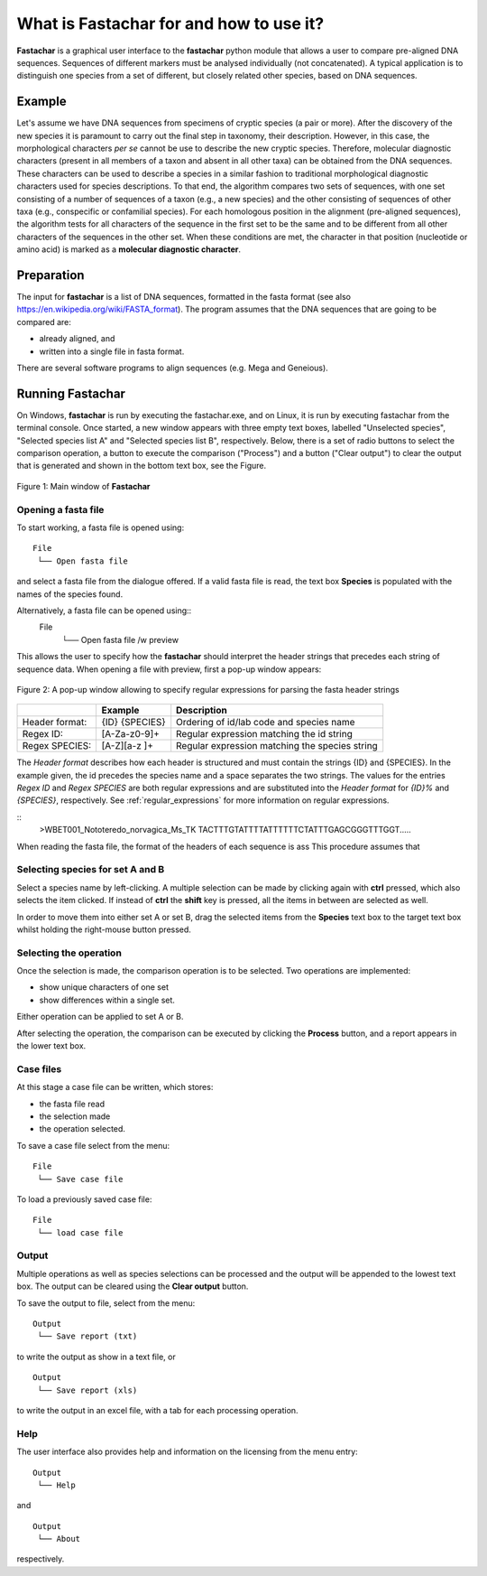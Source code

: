 What is Fastachar for and how to use it?
========================================

**Fastachar** is a graphical user interface to the **fastachar** python module
that allows a user to compare pre-aligned DNA sequences. Sequences of different 
markers must be analysed individually (not concatenated). A typical application is to 
distinguish one species from a set of different, but closely related other species, 
based on DNA sequences.

Example
-------

Let's assume we have DNA sequences from specimens of cryptic species
(a pair or more). After the discovery of the new species it is
paramount to carry out the final step in taxonomy, their description.
However, in this case, the morphological characters *per se* cannot be
use to describe the new cryptic species. Therefore, molecular
diagnostic characters (present in all members of a taxon and absent in
all other taxa) can be obtained from the DNA sequences. These
characters can be used to describe a species in a similar fashion to
traditional morphological diagnostic characters used for species
descriptions. To that end, the algorithm compares two sets of
sequences, with one set consisting of a number of sequences of a taxon
(e.g., a new species) and the other consisting of sequences of other
taxa (e.g., conspecific or confamilial species). For each homologous
position in the alignment (pre-aligned sequences), the algorithm tests
for all characters of the sequence in the first set to be the same and
to be different from all other characters of the sequences in the
other set. When these conditions are met, the character in that
position (nucleotide or amino acid) is marked as a **molecular
diagnostic character**.


Preparation
-----------
The input for **fastachar** is a list of DNA sequences, formatted in the
fasta format (see also
https://en.wikipedia.org/wiki/FASTA_format). The program assumes that
the DNA sequences that are going to be compared are:

* already aligned, and
* written into a single file in fasta format.

There are several software programs to align sequences (e.g. Mega and Geneious).

Running **Fastachar**
---------------------

On Windows, **fastachar** is run by executing the fastachar.exe, and on
Linux, it is run by executing fastachar from the terminal
console. Once started, a new window appears with three empty text
boxes, labelled "Unselected species", "Selected species list A" and
"Selected species list B",
respectively. Below, there is a set of radio buttons to select the
comparison operation, a button to execute the comparison ("Process")
and a button ("Clear output") to clear the output that is generated
and shown in the bottom text box, see the Figure.

.. figure:: _static/main_window.png
   :align: center
   :width: 630px
      
   Figure 1: Main window of **Fastachar**

   
Opening a fasta file
~~~~~~~~~~~~~~~~~~~~

To start working, a fasta file is opened using::
  
  File
   └── Open fasta file

and select a fasta file from the dialogue offered. If a valid fasta
file is read, the text box **Species** is populated with the names of
the species found.

Alternatively, a fasta file can be opened using::
  File
   └── Open fasta file /w preview

This allows the user to specify how the **fastachar** should interpret
the header strings that precedes each string of sequence data. When
opening a file with preview, first a pop-up window appears:

.. figure:: _static/regex.png
   :align: center
   :width: 275px
	   
   Figure 2: A pop-up window allowing to specify regular expressions for parsing
   the fasta header strings


   
+--------------+---------------+------------------------------------------------+
|              | Example       | Description                                    |
+==============+===============+================================================+
|Header format:|{ID} {SPECIES} | Ordering of id/lab code and species name       |
+--------------+---------------+------------------------------------------------+
|Regex ID:     |[A-Za-z0-9]+   | Regular expression matching the id string      | 
+--------------+---------------+------------------------------------------------+
|Regex SPECIES:|[A-Z][a-z ]+   | Regular expression matching the species string |
+--------------+---------------+------------------------------------------------+

The *Header format* describes how each header is structured and must
contain the strings {ID} and {SPECIES}. In the example given, the id
precedes the species name and a space separates the two strings. The
values for the entries *Regex ID* and *Regex SPECIES* are both regular
expressions and are substituted into the *Header format* for *{ID}%*
and *{SPECIES}*, respectively. See :ref:`regular_expressions` for more information on
regular expressions.



::
   >WBET001_Nototeredo_norvagica_Ms_TK
   TACTTTGTATTTTATTTTTTCTATTTGAGCGGGTTTGGT.....

When reading the fasta file, the format of the headers of each
sequence is ass
This procedure assumes that 

Selecting species for set  A and B
~~~~~~~~~~~~~~~~~~~~~~~~~~~~~~~~~~~~
Select a species name by left-clicking. A multiple selection can be
made by clicking again with **ctrl** pressed, which also selects the
item clicked. If instead of **ctrl** the **shift** key is pressed, all the
items in between are selected as well.

In order to move them into either set A or set B, drag the
selected items from the **Species** text box to the target text box
whilst holding the right-mouse button pressed.

Selecting the operation
~~~~~~~~~~~~~~~~~~~~~~~
Once the selection is made, the comparison operation is to be
selected. Two operations are implemented:

* show unique characters of one set
* show differences within a single set.

Either operation can be applied to set A or B.

After selecting the operation, the comparison can be executed by
clicking the **Process** button, and a report appears in the lower text
box.

Case files
~~~~~~~~~~
At this stage a case file can be written, which stores:

* the fasta file read
* the selection made
* the operation selected.

To save a case file select from the menu: ::

  File
   └── Save case file

To load a previously saved case file: ::
 
  File
   └── load case file

Output
~~~~~~

Multiple operations as well as species selections can be processed and
the output will be appended to the lowest text box. The output can be
cleared using the **Clear output** button.

To save the output to file, select from the menu: ::

  Output
   └── Save report (txt)

to write the output as show in a text file, or ::
  
  Output
   └── Save report (xls)

to write the output in an excel file, with a tab for each processing
operation.


Help
~~~~

The user interface also provides help and information on the licensing
from the menu entry::

  Output
   └── Help
  
and ::

  Output
   └── About

respectively.




